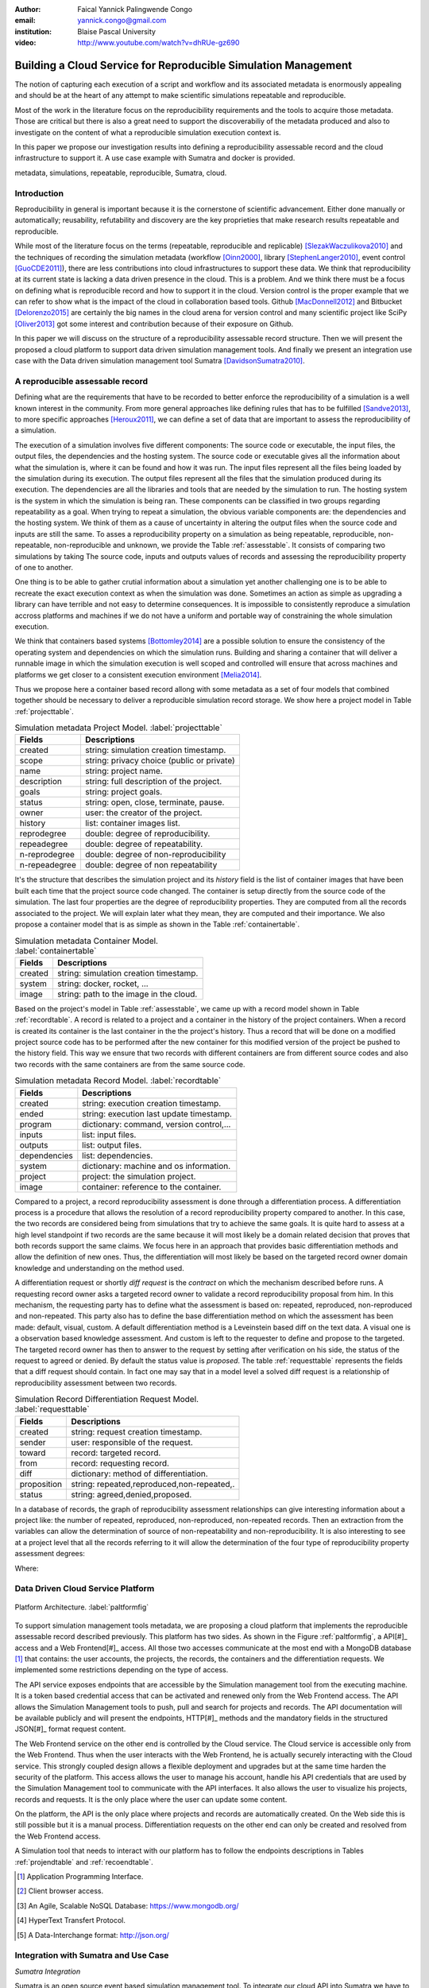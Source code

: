 :author: Faical Yannick Palingwende Congo
:email: yannick.congo@gmail.com
:institution: Blaise Pascal University

:video: http://www.youtube.com/watch?v=dhRUe-gz690

---------------------------------------------------------------
Building a Cloud Service for Reproducible Simulation Management
---------------------------------------------------------------

.. class:: abstract

   The notion of capturing each execution of a script and workflow and its
   associated metadata is enormously appealing and should be at the heart of
   any attempt to make scientific simulations repeatable and reproducible.

   Most of the work in the literature focus on the reproducibility
   requirements and the tools to acquire those metadata. Those are critical
   but there is also a great need to support the discoverabiliy of the
   metadata produced and also to investigate on the content of what a
   reproducible simulation execution context is.

   In this paper we propose our investigation results into defining a
   reproducibility assessable record and the cloud infrastructure to support
   it. A use case example with Sumatra and docker is provided.

.. class:: keywords

   metadata, simulations, repeatable, reproducible, Sumatra, cloud.

Introduction
------------

Reproducibility in general is important because it is the cornerstone of
scientific advancement. Either done manually or automatically; reusability,
refutability and discovery are the key proprieties that make research results
repeatable and reproducible.

While most of the literature focus on the terms (repeatable, reproducible and
replicable) [SlezakWaczulikova2010]_ and the techniques of recording the
simulation metadata (workflow [Oinn2000]_, library [StephenLanger2010]_, event
control [GuoCDE2011]_), there are less contributions into cloud
infrastructures to support these data. We think that reproducibility at its
current state is lacking a data driven presence in the cloud. This is a
problem. And we think there must be a focus on defining what is reproducible
record and how to support it in the cloud.  Version control is the proper
example that we can refer to show what is the impact of the cloud in
collaboration based tools. Github [MacDonnell2012]_ and Bitbucket
[Delorenzo2015]_ are certainly the big names in the cloud arena for version
control and many scientific project like SciPy [Oliver2013]_ got some interest
and contribution because of their exposure on Github.

In this paper we will discuss on the structure of a reproducibility
assessable record structure. Then we will present the proposed a cloud
platform to support data driven simulation management tools. And finally we
present an integration use case with the Data driven simulation management
tool Sumatra [DavidsonSumatra2010]_.

A reproducible assessable record
--------------------------------

Defining what are the requirements that have to be recorded to better enforce
the reproducibility of a simulation is a well known interest in the community.
From more general approaches like defining rules that has to be
fulfilled [Sandve2013]_, to more specific approaches [Heroux2011]_, we can
define a set of data that are important to assess the reproducibility of a
simulation.

The execution of a simulation involves five different components: The source
code or executable, the input files, the output files, the dependencies and
the hosting system. The source code or executable gives all the information
about what the simulation is, where it can be found and how it was run. The
input files represent all the files being loaded by the simulation during its
execution. The output files represent all the files that the simulation
produced during its execution. The dependencies are all the libraries and
tools that are needed by the simulation to run. The hosting system is the
system in which the simulation is being ran. These components can be
classified in two groups regarding repeatability as a goal. When trying to
repeat a simulation, the obvious variable components are: the dependencies and
the hosting system. We think of them as a cause of uncertainty in altering the
output files when the source code and inputs are still the same. To asses a
reproducibility property on a simulation as being repeatable, reproducible,
non-repeatable, non-reproducible and unknown, we provide the Table
:ref:`assesstable`. It consists of comparing two simulations by taking The
source code, inputs and outputs values of records and assessing the
reproducibility property of one to another.

.. raw:: latex

   \begin{table*}

     \begin{longtable*}{|l|r|r|r|r|}
     \hline
     \multirow{2}{*}{Output Files} & \multicolumn{4}{c|}{Source Code and Input Files}\tabularnewline
     \cline{2-5}
      & Same and Same & Same and Different & Different and Same & Different and Different\tabularnewline
     \hline
     Same  & Repeatable & Reproducible & Reproducible & Reproducible\tabularnewline
     \hline
     Different & non-repeatable & Unknown & Unknown & Unknown\tabularnewline
     \hline
     \end{longtable*}

     \caption{Reproducibility assessment based on source code, inputs and outputs \DUrole{label}{assesstable}}

   \end{table*}

One thing is to be able to gather crutial information about a simulation yet
another challenging one is to be able to recreate the exact execution context
as when the simulation was done. Sometimes an action as simple as upgrading a
library can have terrible and not easy to determine consequences. It is
impossible to consistently reproduce a simulation accross platforms and
machines if we do not have a uniform and portable way of constraining the
whole simulation execution.

We think that containers based systems [Bottomley2014]_ are a possible
solution to ensure the consistency of the operating system and dependencies on
which the simulation runs. Building and sharing a container that
will deliver a runnable image in which the simulation execution is well scoped
and controlled will ensure that across machines and platforms we get closer to
a consistent execution environment [Melia2014]_.

Thus we propose here a container based record allong with some metadata as a
set of four models that combined together should be necessary to deliver a
reproducible simulation record storage. We show here a project model in Table
:ref:`projecttable`.

.. table:: Simulation metadata Project Model. :label:`projecttable`

   +--------------+-------------------------------------------+
   | Fields       | Descriptions                              |
   +==============+===========================================+
   | created      | string: simulation creation timestamp.    |
   +--------------+-------------------------------------------+
   | scope        | string: privacy choice (public or private)|
   +--------------+-------------------------------------------+
   | name         | string: project name.                     |
   +--------------+-------------------------------------------+
   | description  | string: full description of the project.  |
   +--------------+-------------------------------------------+
   | goals        | string: project goals.                    |
   +--------------+-------------------------------------------+
   | status       | string: open, close, terminate, pause.    |
   +--------------+-------------------------------------------+
   | owner        | user: the creator of the project.         |
   +--------------+-------------------------------------------+
   | history      | list: container images list.              |
   +--------------+-------------------------------------------+
   | reprodegree  | double: degree of reproducibility.        |
   +--------------+-------------------------------------------+
   | repeadegree  | double: degree of repeatability.          |
   +--------------+-------------------------------------------+
   | n-reprodegree| double: degree of non-reproducibility     |
   +--------------+-------------------------------------------+
   | n-repeadegree| double: degree of non repeatability       |
   +--------------+-------------------------------------------+

It's the structure that describes the simulation project and its *history*
field is the list of container images that have been built each time that the
project source code changed. The container is setup directly from the source
code of the simulation. The last four properties are the degree of
reproducibility properties. They are computed from all the records associated
to the project. We will explain later what they mean, they are computed and
their importance. We also propose a container model that is as simple as
shown in the Table :ref:`containertable`.

.. table:: Simulation metadata Container Model. :label:`containertable`

   +--------------+-------------------------------------------+
   | Fields       | Descriptions                              |
   +==============+===========================================+
   | created      | string: simulation creation timestamp.    |
   +--------------+-------------------------------------------+
   | system       | string: docker, rocket, ...               |
   +--------------+-------------------------------------------+
   | image        | string: path to the image in the cloud.   |
   +--------------+-------------------------------------------+

Based on the project's model in Table :ref:`assesstable`, we came up with a
record model shown in Table :ref:`recordtable`. A record is related to a
project and a container in the history of the project containers. When a
record is created its container is the last container in the the project's
history. Thus a record that will be done on a modified project source code has
to be performed after the new container for this modified version of the
project be pushed to the history field. This way we ensure that two records
with different containers are from different source codes and also two records
with the same containers are from the same source code.

.. table:: Simulation metadata Record Model. :label:`recordtable`

   +--------------+-------------------------------------------+
   | Fields       | Descriptions                              |
   +==============+===========================================+
   | created      | string: execution creation timestamp.     |
   +--------------+-------------------------------------------+
   | ended        | string: execution last update timestamp.  |
   +--------------+-------------------------------------------+
   | program      | dictionary: command, version control,...  |
   +--------------+-------------------------------------------+
   | inputs       | list: input files.                        |
   +--------------+-------------------------------------------+
   | outputs      | list: output files.                       |
   +--------------+-------------------------------------------+
   | dependencies | list: dependencies.                       |
   +--------------+-------------------------------------------+
   | system       | dictionary: machine and os information.   |
   +--------------+-------------------------------------------+
   | project      | project: the simulation project.          |
   +--------------+-------------------------------------------+
   | image        | container: reference to the container.    |
   +--------------+-------------------------------------------+

Compared to a project, a record reproducibility assessment is done through a
differentiation process. A differentiation process is a procedure that allows
the resolution of a record reproducibility property compared to another. In
this case, the two records are considered being from simulations that try to
achieve the same goals. It is quite hard to assess at a high level standpoint
if two records are the same because it will most likely be a domain related
decision that proves that both records support the same claims. We focus here
in an approach that provides basic differentiation methods and allow the
definition of new ones. Thus, the differentiation will most likely be based
on the targeted record owner domain knowledge and understanding on the method
used.


A differentiation request or shortly *diff request* is the *contract* on which
the mechanism described before runs. A requesting record owner asks a targeted
record owner to validate a record reproducibility proposal from him. In this
mechanism, the requesting party has to define what the assessment is based on:
repeated, reproduced, non-reproduced and non-repeated. This party also has to
define the base differentiation method on which the assessment has been made:
default, visual, custom. A default differentiation method is a Leveinstein
based diff on the text data. A visual one is a observation based knowledge
assessment. And custom is left to the requester to define and propose to the
targeted. The targeted record owner has then to answer to the request by
setting after verification on his side, the status of the request to agreed or denied. By
default the status value is *proposed*. The table :ref:`requesttable` represents
the fields that a diff request should contain. In fact one may say that in a
model level a solved diff request is a relationship of reproducibility
assessment between two records.

.. table:: Simulation Record Differentiation Request Model. :label:`requesttable`

   +--------------+-------------------------------------------+
   | Fields       | Descriptions                              |
   +==============+===========================================+
   | created      | string: request creation timestamp.       |
   +--------------+-------------------------------------------+
   | sender       | user: responsible of the request.         |
   +--------------+-------------------------------------------+
   | toward       | record: targeted record.                  |
   +--------------+-------------------------------------------+
   | from         | record: requesting record.                |
   +--------------+-------------------------------------------+
   | diff         | dictionary: method of differentiation.    |
   +--------------+-------------------------------------------+
   | proposition  | string: repeated,reproduced,non-repeated,.|
   +--------------+-------------------------------------------+
   | status       | string: agreed,denied,proposed.           |
   +--------------+-------------------------------------------+


In a database of records, the graph of reproducibility assessment relationships
can give interesting information about a project like: the number of repeated,
reproduced, non-reproduced, non-repeated records. Then an extraction from the
variables can allow the determination of source of non-repeatability and
non-reproducibility. It is also interesting to see at a project level that all
the records referring to it will allow the determination of the four type of
reproducibility property assessment degrees:

.. math::
   :label: repeadegree

   Repeatability(Project) = \frac{sum_{i=1}^{i=NRepeat} isRecord_i(Project)}{sum_{i=1}^{i=NTotal} isRecord_i(Project)}

.. math::
   :label: reprodegree
   
   Reproducibility(Project) = \frac{sum_{i=1}^{i=NReprod} isRecord_i(Project)}{sum_{i=1}^{i=NTotal} isRecord_i(Project)}

.. math::
   :label: n-repeadegree
   
   N-Repeatability(Project) = \frac{sum_{i=1}^{i=NNRrepeat} isRecord_i(Project)}{sum_{i=1}^{i=NTotal} isRecord_i(Project)}

.. math::
   :label: n-reprodegree
   
   N-Reproducibility(Project) = \frac{sum_{i=1}^{i=NN-Reprod} isRecord_i(Project)}{sum_{i=1}^{i=NTotal} isRecord_i(Project)}

Where:

.. raw:: latex

    \begin{itemize}
      \item $NRepeat$ is the number of repeated records.
      \item $isRecord_i$ tests if the record $i$ belongs to Project.
      \item $NReprod$ is the number to total records.
      \item $NN-Repeat$ the number of non-repeated records.
      \item $NN-Reprod$ the number of non-reproduced records.
    \end{itemize}


Data Driven Cloud Service Platform
----------------------------------

.. figure:: figure0.png
   :align: center
   :figclass: w
   :scale: 60%

   Platform Architecture. :label:`paltformfig`

To support simulation management tools metadata, we are proposing a cloud
platform that implements the reproducible assessable record described
previously. This platform has two sides. As shown in the Figure
:ref:`paltformfig`, a API[#]_ access and a Web Frontend[#]_ access. All those two
accesses communicate at the most end with a MongoDB database [#]_ that
contains: the user accounts, the projects, the records, the containers and the
differentiation requests. We implemented some restrictions depending on the type
of access.

The API service exposes endpoints that are accessible by the
Simulation management tool from the executing machine. It is a token based
credential access that can be activated and renewed only from the Web Frontend
access. The API allows the Simulation Management tools to push, pull and
search for projects and records. The API documentation will be available
publicly and will present the endpoints, HTTP[#]_ methods and the mandatory fields
in the structured JSON[#]_ format request content.

The Web Frontend service on the other end is controlled by the Cloud service.
The Cloud service is accessible only from the Web Frontend. Thus when the user
interacts with the Web Frontend, he is actually securely interacting with the
Cloud service. This strongly coupled design allows a flexible deployment and 
upgrades but at the same time harden the security of the platform. This access
allows the user to manage his account, handle his API credentials that are used
by the Simulation Management tool to communicate with the API interfaces.
It also allows the user to visualize his projects, records and requests. It is
the only place where the user can update some content. 

On the platform, the API is the only place where projects and records
are automatically created. On the Web side this is still possible but it is 
a manual process. Differentiation requests on the other end can only be created
and resolved from the Web Frontend access.

A Simulation tool that needs to interact with our platform has to follow the 
endpoints descriptions in Tables :ref:`projendtable` and :ref:`recoendtable`.

.. raw:: latex

   \begin{table*}

     \begin{longtable*}{|l|r|r|r|r|}
     \hline
     \multirow{2}{*}{Endpoint} & \multicolumn{2}{c|}{Content}\tabularnewline
     \cline{2-3}
      & Method & Envelope\tabularnewline
     \hline
     $/api/v1/<api-token>/project/pull/<project-name>$  & GET & null\tabularnewline
     \hline
     $/api/v1/<api-token>/project/push/<project-name>$ & POST & name, description, goal and custom\tabularnewline
     \hline
     \end{longtable*}

     \caption{REST Project endpoints \DUrole{label}{projendtable}}

   \end{table*}


.. raw:: latex

   \begin{table*}

     \begin{longtable*}{|l|r|r|r|r|}
     \hline
     \multirow{2}{*}{Endpoint} & \multicolumn{2}{c|}{Content}\tabularnewline
     \cline{2-3}
      & Method & Envelope\tabularnewline
     \hline
     \hline
     $/api/v1/<api-token>/record/push/<project-name>$ & POST & program, inputs, outputs, dependencies, system and custom\tabularnewline
     \hline
     \end{longtable*}

     \caption{REST Record endpoints \DUrole{label}{recoendtable}}

   \end{table*}


.. [#] Application Programming Interface.
.. [#] Client browser access.
.. [#] An Agile, Scalable NoSQL Database: https://www.mongodb.org/ 
.. [#] HyperText Transfert Protocol. 
.. [#] A Data-Interchange format: http://json.org/ 


Integration with Sumatra and Use Case
-------------------------------------

*Sumatra Integration*

Sumatra is an open source event based simulation management tool.
To integrate our cloud API into Sumatra we have to briefly investigate
how Sumatra stores the metadata that it records.

To store records about simulations, Sumatra implements record stores. It also
has data stores that allow the storage of the simulation results. As of today,
Sumatra provides three data storage options:

.. raw:: latex

    \begin{itemize}
      \item FileSystemDataStore: It provides methods for accessing files stored on a local file system, under a given root directory.
      \item ArchivingFileSystemDataStore: It provides methods for accessing files written to a local file system then archived as .tar.gz.
      \item MirroredFileSystemDataStore: It provides methods for accessing files written to a local file system then mirrored to a web server.
    \end{itemize}

Sumatra also provides three ways of recording the simulation metadata:

.. raw:: latex

    \begin{itemize}
      \item ShelveRecordStore: It provides the Shelve based record storage.
      \item DjangoRecordStore: It provides the Django based record storage (if Django is installed).
      \item HttpRecordStore: It provides the HTTP based record storage.
    \end{itemize}

Regarding the visualization of the metadata from a simulation, Sumatra
provides a Django[#]_ tool namely smtweb. It is a local web app that provides a
web view to the project folder that it has been run from within.
For a simulation management tool like Sumatra there are many advantages in
integrating a cloud platform into its record storage options. We can cite:

.. [#] Python Web Framework: https://www.djangoproject.com/

.. raw:: latex

    \begin{itemize}
      \item Local Storage irrelevance: There is no need to store the data locally they can be pushed to the cloud.
      \item Complexity reduction: There is no need for a local record viewer. The scientist can have access to his records anytime and anywhere.
      \item Discoverability enhancement: Everything about a simulation execution is a click away to be publicly shared.
      \item Better scope: The team can fully focus on improving the event control based recording process.
    \end{itemize}

As presented in the list of record store options, Sumatra already has a HTTP
based record store available. Yet it does not suite the requirements of our
cloud platform. Firstly because there is no automatic mechanism to push the
data in the cloud. The MirroredFileSystemDataStore has to be fully done by
user. Secondly we think there is need for more atomicity. In fact, Sumatra
gather the metadata about the execution and store it at the end of the
execution, which can have many disadvantages generally when the simulation
process dies or the Sumatra instance dies.

To integrate the cloud API and fully comply to the requirement cited before,
we had to implement and update some parts of the Sumatra source code:

.. raw:: latex

    \begin{itemize}
      \item DataStore: Currently the collect of newly created data happens a the end of the execution. This creates many issues regarding concurrent runs of the same projects because the same files are going to be manipulated. We are investigating two alternatives. The first is about running the simulation in a labeled working directory. This way many runs can be done at the same time while having a private labeled space to write to. The second alternative consists of writing directly into the cloud. This will most likely break the already implemented data and record store paradigm in Sumatra.
      \item RecordStore: We make the point that the simulation management tool is the one that should comply to as many API interfaces as possible to give the user as many interoperability as possible with cloud platforms that support reproducible records. Thus, we intend to provide a total new record store that will fully integrate our API into Sumatra.
      \item Recording Mechanism: In Sumatra the knowledge of the final result of the execution combined with atomic state monitoring of the process will allow us to have a live state of the execution. We are modifying the source code so that this information along with any information that is available be pushed on the go. An update endpoint on a record will be available to allow this. We want to make Sumatra record
      creation a dynamic 'on the time available data' recorder. In addition to a live monitoring, this case allows the scientist to have a basic information about its runs may they crash or not. 
    \end{itemize}

*Reproducibility instrumentation with Sumatra*

The Sumatra repository[#]_ provides three test example projects. Our
instrumentation demo is based on the python one. This is the demo skeleton
model that we propose as a base line to make your simulation comply with the
principles described here. This one is for Sumatra users and we are working on
providing alternatives.

.. [#] https://github.com/open-research/sumatra.git

The demo is the encapsulation of the execution of a python simulation code
main.py with some parameter files. The instrumented project is organized as
following:

.. raw:: latex

    \begin{itemize}
      \item Python main: It's the simulation main source code.
      \item Git ignore: It contains the files that will not be versioned.
      \item Requirements: It contains all the python requirements needed by the simulation.
      \item Dockerfile: It contains the simulation docker container setup.
      \item Manage files: It's a script that allows the researcher to manage the container builds and
      the simulation executions.
    \end{itemize}

To instrument a simulation, the researcher has to follow some few steps:

.. raw:: latex

    \begin{itemize}
      \item Source code: The scientist may remove the script main.py and include his source code.
      \item Requirements: The scientist may provide the python libraries used by the simulation there.
      \item Dockerfile: This file contains sections that needs to be updated by the scientists such as: the git global parameters and the simulation name at smt init.
      \item Management: In the manage scripts, the researcher has to update the mapping data folder with docker. For example in the default case we are mapping the default.param file that is needed by the simulation.
    \end{itemize}

In addition, it is important that the scientist build the container every time
that the source changes as explained before when presenting the record model.
In this case a newly exported image will be available to be ran with Sumatra.
After a build, a run will execute the simulation and create the associated
record that will be pushed to our cloud API. The interesting part of such a
design is that the record image can be ran by any other scientist with the
possibility to change the input data. This allow reproducibility at an input
data level. For source level modification, the other scientist has to recreate
an instrumented project. In the manage script an API token is required to be
able access our cloud API. The researcher will have to put his own.A further
detailed documentation will be provided as soon as Sumatra is integrated to
our cloud infrastructure. The source code of the demo can be found in my
Github SciPy proceeding repository [#]_ under the 2015 branch named *demo-
sumatra*. It has been tested on an Ubuntu 15.04 machine and will work on any
Linux or OsX machine that has docker installed.

.. [#] https://github.com/faical-yannick-congo/scipy_proceedings.git


Conclusion and Perspective
--------------------------

Scientific computational experiments through simulation is getting more
support to enhance the reproducibility of the produced research results.
Execution metadata recording systems through event control, workflows and
libraries are the approaches that are investigated and quite a good number of
software and tools implement them. Yet the aspect of the discoverability of
these results in a reproducible manner is still an unfulfilled need. This
paper proposes a container based reproducible record and the cloud platform to
support it. The cloud platform provide an API that can easily be integrated to
the existing Data Driven Simulation Management tools and allow:
reproducibility assessments, world wide web discoverability and sharing. We
described an integration use case with Sumatra and explained how beneficial
and useful it is for a Sumatra user to link our cloud API account to the
Sumatra tool. This platform main focus is to provide standard and generic ways
for scientists to make some differentiation procedures that will allow them to
assess if a simulation is repeatable, reproducible, non-repeatable, non-
reproducible or if its an ongoing research. Some metrics have been provided to
determine the degree of those properties from the atomic records during the
executions of the simulation. A differentiation request description has been
provided and is a sort of hand shake between researchers regarding the result
of simulation runs. One can request a reproducibility assessment property
validation from a record against another one.

We are under integration investigation for other simulation management tools
used in the community. In the short term this platform will hopefully be where
researchers could clone the entire execution environment that another
researcher did. And from there be able to verify the claims of the project and
investigate other execution on different data. The container based record
described, we hope, will allow a better standard environment control across
repeats and reproductions, which is a very hard battle currently for all
simulation management tools. Operating Systems, Compilers and Dependencies
variations are the nightmare of reproducibility tools because the information
is not fully accessible and there is not usually an easy way to recreate the
appropriate environment.
 

References
----------

.. [SlezakWaczulikova2010] P. Slezák and I. Waczulíková. *Reproducibility and Repeatability*,
        Comenius University, July 2010.

.. [Oinn2000] Tom Oinn et al. *Taverna: Lessons in creating a workflow environment for the life sciences*, 
       Concurrency Computation, p. 2, September 2002

.. [StephenLanger2010] Stephen Langer et al. *gtklogger: A Tool For Systematically Testing Graphical User Interfaces*,
        NIST Internal Publication, pp. 2-3, October 2014.

.. [GuoCDE2011] Philip Guo. *CDE: A Tool for Creating Portable Experimental Software Packages*,
       Reproducible Research For Scientific Computing, pp. 2-3, October 2012.

.. [MacDonnell2012] John MacDonnell. *Git for Scientists: A Tutorial*,
       July 2012.

.. [Delorenzo2015] Ike DeLorenzo. *Coding in the cloud with Bitbucket*,
       Frebruary 2015.

.. [Oliver2013] Marc Oliver. *Introduction to the Scipy Stack – Scientific Computing Tools for Python*,
       Jacobs University, November 2013.

.. [DavidsonSumatra2010] Andrew Davidson. *Automated tracking of computational experiments using Sumatra*,
       EuroSciPy 2010, Paris.

.. .. [Goodman2013] Alyssa Goodman. *10 Simple Rules for the Care and Feeding of Scientific Data*,
..         Harvard University Seminar – What to Keep and How to Analyze It: Data Curation and Data Analysis with Multiple Phases, May 2013.

.. [Sandve2013] Sandve GK et al. *Ten Simple Rules for Reproducible Computational Research.*,
        PLoS Comput Biol, October 2013.

.. [Heroux2011] Michael A. Heroux. *Improving CSE Software through Reproducibility Requirements*,
       Sandia National Laboratories, revised May 2011.

.. [Bottomley2014] James Bottomley. *What is All the Container Hype?*,
        Linux Foundation, p. 2, April 2014.

.. [Melia2014] Ivan Melia et al. *Linux Containers: Why They are in Your Future and What Has to Happen First*,
       Cisco and RedHat, p.7, September 2014